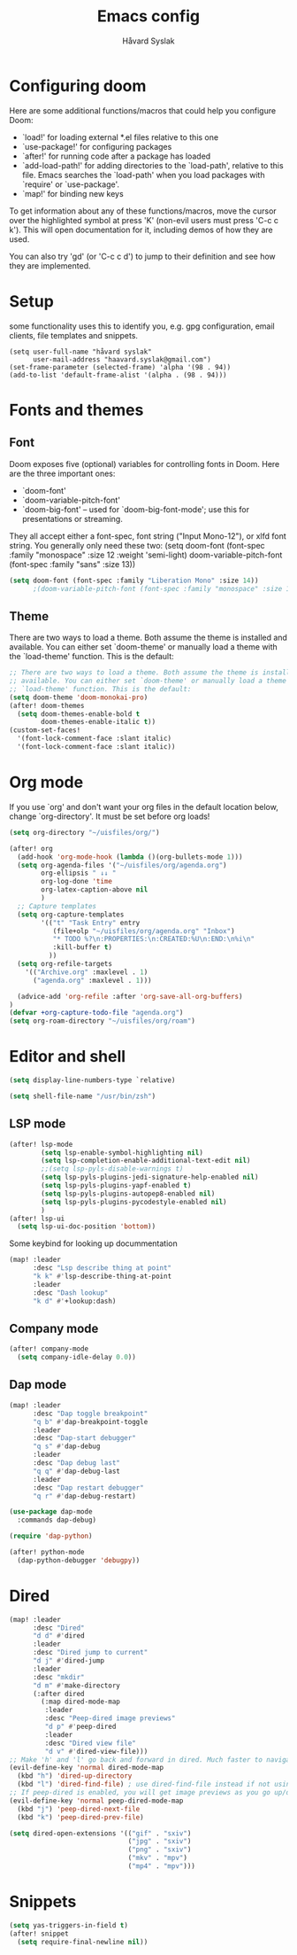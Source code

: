 #+TITLE: Emacs config
#+AUTHOR: Håvard Syslak
#+PROPERTY: header-args+ :tangle config.el

* Configuring doom
Here are some additional functions/macros that could help you configure Doom:

- `load!' for loading external *.el files relative to this one
- `use-package!' for configuring packages
- `after!' for running code after a package has loaded
- `add-load-path!' for adding directories to the `load-path', relative to
  this file. Emacs searches the `load-path' when you load packages with
  `require' or `use-package'.
- `map!' for binding new keys


To get information about any of these functions/macros, move the cursor over
the highlighted symbol at press 'K' (non-evil users must press 'C-c c k').
This will open documentation for it, including demos of how they are used.

You can also try 'gd' (or 'C-c c d') to jump to their definition and see how
they are implemented.
* Setup
some functionality uses this to identify you, e.g. gpg configuration, email
clients, file templates and snippets.

#+begin_src elisp
(setq user-full-name "håvard syslak"
      user-mail-address "haavard.syslak@gmail.com")
(set-frame-parameter (selected-frame) 'alpha '(98 . 94))
(add-to-list 'default-frame-alist '(alpha . (98 . 94)))
#+end_src

* Fonts and themes
** Font
Doom exposes five (optional) variables for controlling fonts in Doom. Here
are the three important ones:

+ `doom-font'
+ `doom-variable-pitch-font'
+ `doom-big-font' -- used for `doom-big-font-mode'; use this for
  presentations or streaming.

They all accept either a font-spec, font string ("Input Mono-12"), or xlfd
font string. You generally only need these two:
(setq doom-font (font-spec :family "monospace" :size 12 :weight 'semi-light)
      doom-variable-pitch-font (font-spec :family "sans" :size 13))
#+begin_src emacs-lisp
(setq doom-font (font-spec :family "Liberation Mono" :size 14))
      ;(doom-variable-pitch-font (font-spec :family "monospace" :size 13)))
#+end_src

** Theme
There are two ways to load a theme. Both assume the theme is installed and
available. You can either set `doom-theme' or manually load a theme with the
`load-theme' function. This is the default:
#+begin_src emacs-lisp
;; There are two ways to load a theme. Both assume the theme is installed and
;; available. You can either set `doom-theme' or manually load a theme with the
;; `load-theme' function. This is the default:
(setq doom-theme 'doom-monokai-pro)
(after! doom-themes
  (setq doom-themes-enable-bold t
        doom-themes-enable-italic t))
(custom-set-faces!
  '(font-lock-comment-face :slant italic)
  '(font-lock-comment-face :slant italic))

#+end_src

* Org mode
If you use `org' and don't want your org files in the default location below,
change `org-directory'. It must be set before org loads!
#+begin_src emacs-lisp
(setq org-directory "~/uisfiles/org/")

(after! org
  (add-hook 'org-mode-hook (lambda ()(org-bullets-mode 1)))
  (setq org-agenda-files '("~/uisfiles/org/agenda.org")
        org-ellipsis " ↓↓ "
        org-log-done 'time
        org-latex-caption-above nil
        )
  ;; Capture templates
  (setq org-capture-templates
        '(("t" "Task Entry" entry
           (file+olp "~/uisfiles/org/agenda.org" "Inbox")
           "* TODO %?\n:PROPERTIES:\n:CREATED:%U\n:END:\n%i\n"
           :kill-buffer t)
          ))
  (setq org-refile-targets
    '(("Archive.org" :maxlevel . 1)
      ("agenda.org" :maxlevel . 1)))

  (advice-add 'org-refile :after 'org-save-all-org-buffers)
)
(defvar +org-capture-todo-file "agenda.org")
(setq org-roam-directory "~/uisfiles/org/roam")
#+end_src

* Editor and shell
#+begin_src emacs-lisp
(setq display-line-numbers-type `relative)

(setq shell-file-name "/usr/bin/zsh")
#+end_src

** LSP mode

#+begin_src emacs-lisp
(after! lsp-mode
        (setq lsp-enable-symbol-highlighting nil)
        (setq lsp-completion-enable-additional-text-edit nil)
        ;;(setq lsp-pyls-disable-warnings t)
        (setq lsp-pyls-plugins-jedi-signature-help-enabled nil)
        (setq lsp-pyls-plugins-yapf-enabled t)
        (setq lsp-pyls-plugins-autopep8-enabled nil)
        (setq lsp-pyls-plugins-pycodestyle-enabled nil)
        )
(after! lsp-ui
  (setq lsp-ui-doc-position 'bottom))
#+end_src


Some keybind for looking up docummentation
#+begin_src emacs-lisp
(map! :leader
      :desc "Lsp describe thing at point"
      "k k" #'lsp-describe-thing-at-point
      :leader
      :desc "Dash lookup"
      "k d" #'+lookup:dash)
#+end_src

** Company mode

#+begin_src emacs-lisp
(after! company-mode
  (setq company-idle-delay 0.0))
#+end_src

** Dap mode

#+begin_src emacs-lisp
(map! :leader
      :desc "Dap toggle breakpoint"
      "q b" #'dap-breakpoint-toggle
      :leader
      :desc "Dap-start debugger"
      "q s" #'dap-debug
      :leader
      :desc "Dap debug last"
      "q q" #'dap-debug-last
      :leader
      :desc "Dap restart debugger"
      "q r" #'dap-debug-restart)

(use-package dap-mode
  :commands dap-debug)

(require 'dap-python)

(after! python-mode
  (dap-python-debugger 'debugpy))
#+end_src

* Dired
#+begin_src emacs-lisp
(map! :leader
      :desc "Dired"
      "d d" #'dired
      :leader
      :desc "Dired jump to current"
      "d j" #'dired-jump
      :leader
      :desc "mkdir"
      "d m" #'make-directory
      (:after dired
        (:map dired-mode-map
         :leader
         :desc "Peep-dired image previews"
         "d p" #'peep-dired
         :leader
         :desc "Dired view file"
         "d v" #'dired-view-file)))
;; Make 'h' and 'l' go back and forward in dired. Much faster to navigate the directory structure!
(evil-define-key 'normal dired-mode-map
  (kbd "h") 'dired-up-directory
  (kbd "l") 'dired-find-file) ; use dired-find-file instead if not using dired-open package
;; If peep-dired is enabled, you will get image previews as you go up/down with 'j' and 'k'
(evil-define-key 'normal peep-dired-mode-map
  (kbd "j") 'peep-dired-next-file
  (kbd "k") 'peep-dired-prev-file)

(setq dired-open-extensions '(("gif" . "sxiv")
                              ("jpg" . "sxiv")
                              ("png" . "sxiv")
                              ("mkv" . "mpv")
                              ("mp4" . "mpv")))
#+end_src

* Snippets

#+begin_src emacs-lisp
(setq yas-triggers-in-field t)
(after! snippet
  (setq require-final-newline nil))
#+end_src

